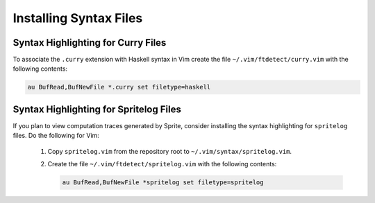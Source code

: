 Installing Syntax Files
=======================

Syntax Highlighting for Curry Files
-----------------------------------

To associate the ``.curry`` extension with Haskell syntax in Vim create the
file ``~/.vim/ftdetect/curry.vim`` with the following contents:

.. code-block:: vim

    au BufRead,BufNewFile *.curry set filetype=haskell

.. _spritelog-highlighting:

Syntax Highlighting for Spritelog Files
---------------------------------------

If you plan to view computation traces generated by Sprite, consider installing
the syntax highlighting for ``spritelog`` files.  Do the following for Vim:

  1. Copy ``spritelog.vim`` from the repository root to
     ``~/.vim/syntax/spritelog.vim``.
  2. Create the file ``~/.vim/ftdetect/spritelog.vim`` with the following
     contents:

     .. code-block:: vim

         au BufRead,BufNewFile *spritelog set filetype=spritelog
